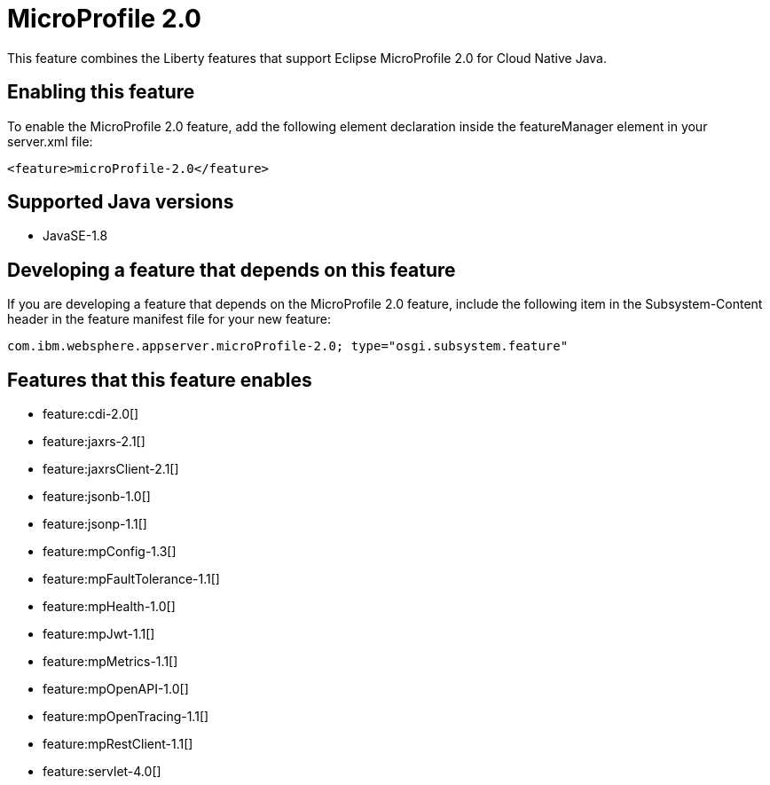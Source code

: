 = MicroProfile 2.0
:stylesheet: ../feature.css
:linkcss: 
:page-layout: feature
:nofooter: 

This feature combines the Liberty features that support Eclipse MicroProfile 2.0 for Cloud Native Java.

== Enabling this feature
To enable the MicroProfile 2.0 feature, add the following element declaration inside the featureManager element in your server.xml file:


----
<feature>microProfile-2.0</feature>
----

== Supported Java versions

* JavaSE-1.8

== Developing a feature that depends on this feature
If you are developing a feature that depends on the MicroProfile 2.0 feature, include the following item in the Subsystem-Content header in the feature manifest file for your new feature:


[source,]
----
com.ibm.websphere.appserver.microProfile-2.0; type="osgi.subsystem.feature"
----

== Features that this feature enables
* feature:cdi-2.0[]
* feature:jaxrs-2.1[]
* feature:jaxrsClient-2.1[]
* feature:jsonb-1.0[]
* feature:jsonp-1.1[]
* feature:mpConfig-1.3[]
* feature:mpFaultTolerance-1.1[]
* feature:mpHealth-1.0[]
* feature:mpJwt-1.1[]
* feature:mpMetrics-1.1[]
* feature:mpOpenAPI-1.0[]
* feature:mpOpenTracing-1.1[]
* feature:mpRestClient-1.1[]
* feature:servlet-4.0[]
